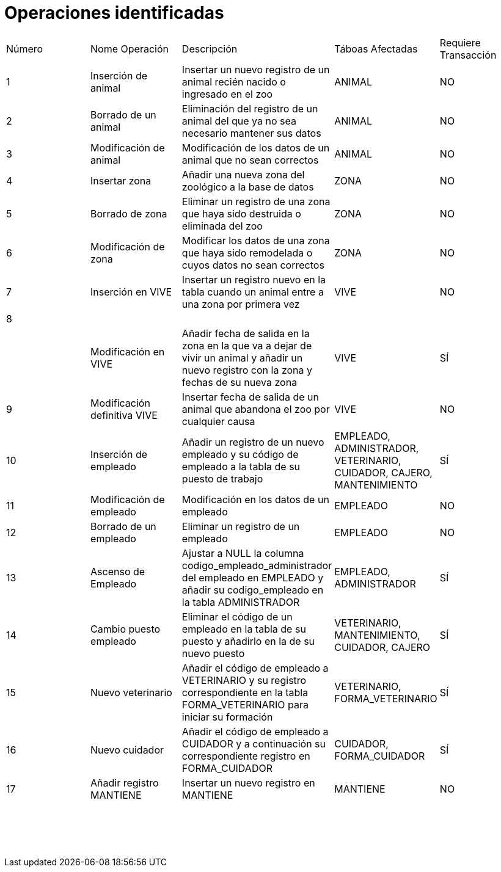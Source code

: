 = Operaciones identificadas

|=== 
| Número | Nome Operación | Descripción | Táboas Afectadas | Requiere Transacción 
| 1        |    Inserción de animal           |  Insertar un nuevo registro de un animal recién nacido o ingresado en el zoo           |   ANIMAL               |  NO             
|  2      |  Borrado de un animal              |  Eliminación del registro de un animal del que ya no sea necesario mantener sus datos           |  ANIMAL                |  NO                    
|   3     |     Modificación de animal           |   Modificación de los datos de un animal que no sean correctos          |  ANIMAL                   | NO                      
|  4      |   Insertar zona             |    Añadir una nueva zona del zoológico a la base de datos       |    ZONA              |    NO
|  5       |       Borrado de zona         |  Eliminar un registro de una zona que haya sido destruida o eliminada del zoo           |    ZONA              |  NO 
|  6      |       Modificación de zona         |    Modificar los datos de una zona que haya sido remodelada o cuyos datos no sean correctos        |    ZONA           |   NO
|  7      |    Inserción en VIVE            |  Insertar un registro nuevo en la tabla cuando un animal entre a una zona por primera vez         |   VIVE               | NO  
|    8    |                |             |                  |   
|        |   Modificación en VIVE            |   Añadir fecha de salida en la zona en la que va a dejar de vivir un animal y añadir un nuevo registro con la zona y fechas de su nueva zona          |      VIVE            |   SÍ
|    9    |   Modificación definitiva VIVE            | Insertar fecha de salida de un animal que abandona el zoo por cualquier causa            |  VIVE                | NO  
|    10    |    Inserción de empleado           |     Añadir un registro de un nuevo empleado y su código de empleado a la tabla de su puesto de trabajo        |      EMPLEADO, ADMINISTRADOR, VETERINARIO, CUIDADOR, CAJERO, MANTENIMIENTO            |   SÍ
|  11      |  Modificación de empleado              |  Modificación en los datos de un empleado           |    EMPLEADO              |   NO
|  12      |  Borrado de un empleado              | Eliminar un registro de un empleado            | EMPLEADO                  | NO   
|  13      | Ascenso de Empleado                |  Ajustar a NULL la columna codigo_empleado_administrador del empleado en EMPLEADO y añadir su codigo_empleado en la tabla ADMINISTRADOR           |  EMPLEADO, ADMINISTRADOR                |   SÍ
|   14     | Cambio puesto empleado                  | Eliminar el código de un empleado en la tabla de su puesto y añadirlo en la de su nuevo puesto              | VETERINARIO, MANTENIMIENTO, CUIDADOR, CAJERO                 |   SÍ
| 15       |  Nuevo veterinario              | Añadir el código de empleado a VETERINARIO y su registro correspondiente en la tabla FORMA_VETERINARIO para iniciar su formación            |    VETERINARIO, FORMA_VETERINARIO              |  SÍ 
|  16      |   Nuevo cuidador             |  Añadir el código de empleado a CUIDADOR y a continuación su correspondiente registro en FORMA_CUIDADOR           | CUIDADOR, FORMA_CUIDADOR                      |SÍ   
|  17      |Añadir registro MANTIENE                |Insertar un nuevo registro en MANTIENE             | MANTIENE                  |NO   
|        |                |             |                  |   
|        |                |             |                  |   
|        |                |             |                  |   
|        |                |             |                  |   
|        |                |             |                  |   
|        |                |             |                  |   
|        |                |             |                  |   
|        |                |             |                  |   
|        |                |             |                  |   
|        |                |             |                  |   
|        |                |             |                  |   
|        |                |             |                  |   
|        |                |             |                  |   
|        |                |             |                  |   
|        |                |             |                  |   
|        |                |             |                  |   
|        |                |             |                  |   
|        |                |             |                  |   
|        |                |             |                  |   
|        |                |             |                  |   
|        |                |             |                  |   
|        |                |             |                  |                     
|===

